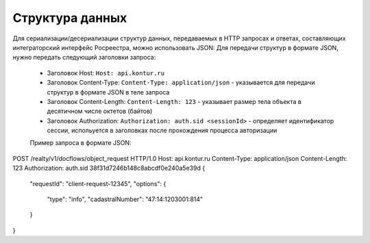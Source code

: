 Структура данных
================

Для сериализации/десериализации структур данных, передаваемых в HTTP запросах и ответах, составляющих интеграторский интерфейс Росреестра, можно использовать JSON:
Для передачи структур в формате JSON, нужно передать следующий заголовки запроса:

    * Заголовок Host: ``Host: api.kontur.ru``
    * Заголовок Content-Type: ``Content-Type: application/json`` -  указывается для передачи структур в формате JSON в теле запроса
    * Заголовок Content-Length: ``Content-Length: 123`` -   указывает размер тела объекта в десятичном числе октетов (байтов)
    * Заголовок Authorization: ``Authorization: auth.sid <sessionId>`` - определяет идентификатор сессии, испольуется в заголовках после прохождения процесса авторизации
    
    Пример запроса в формате JSON:

.. code-block:: bash
POST /realty/v1/docflows/object_request HTTP/1.0
Host: api.kontur.ru
Content-Type: application/json
Content-Length: 123
Authorization: auth.sid 38f31d7246b148c8abcdf0e240a5e39d
{
  "requestId": "client-request-12345",
  "options": {
    "type": "info",
    "cadastralNumber": "47:14:1203001:814"
  }
}

